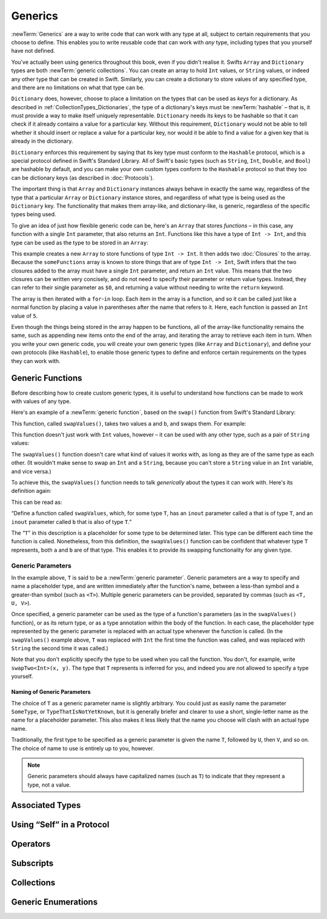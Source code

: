 .. docnote:: Subjects to be covered in this section

   * Array
   * Dictionary
   * (any other generics from the Standard Library)
   * Typing of generics
   * Working with subscripts
   * Creating one's own generics

Generics
========

:newTerm:`Generics` are a way to write code that can work with any type at all,
subject to certain requirements that you choose to define.
This enables you to write reusable code that can work with *any* type,
including types that you yourself have not defined.

You've actually been using generics throughout this book, even if you didn't realise it.
Swifts ``Array`` and ``Dictionary`` types are both :newTerm:`generic collections`.
You can create an array to hold ``Int`` values, or ``String`` values,
or indeed any other type that can be created in Swift.
Similarly, you can create a dictionary to store values of any specified type,
and there are no limitations on what that type can be.

``Dictionary`` does, however, choose to place a limitation on
the types that can be used as *keys* for a dictionary.
As described in :ref:`CollectionTypes_Dictionaries`,
the type of a dictionary's keys must be :newTerm:`hashable` –
that is, it must provide a way to make itself uniquely representable.
``Dictionary`` needs its keys to be hashable so that it can
check if it already contains a value for a particular key.
Without this requirement, ``Dictionary`` would not be able to tell
whether it should insert or replace a value for a particular key,
nor would it be able to find a value for a given key that is already in the dictionary.

``Dictionary`` enforces this requirement by saying that
its key type must conform to the ``Hashable`` protocol,
which is a special protocol defined in Swift's Standard Library.
All of Swift's basic types (such as ``String``, ``Int``, ``Double``, and ``Bool``)
are hashable by default,
and you can make your own custom types conform to the ``Hashable`` protocol
so that they too can be dictionary keys
(as described in :doc:`Protocols`).

.. TODO: I still need to write that bit.

The important thing is that ``Array`` and ``Dictionary`` instances
always behave in exactly the same way,
regardless of the type that a particular ``Array`` or ``Dictionary`` instance stores,
and regardless of what type is being used as the ``Dictionary`` key.
The functionality that makes them array-like, and dictionary-like,
is generic, regardless of the specific types being used.

To give an idea of just how flexible generic code can be,
here's an ``Array`` that stores *functions* –
in this case, any function with a single ``Int`` parameter, that also returns an ``Int``.
Functions like this have a type of ``Int -> Int``,
and this type can be used as the type to be stored in an ``Array``:

.. testcode:: generics

   -> var someFunctions = Array<Int -> Int>()
   << // someFunctions : Array<Int -> Int> = []
   -> someFunctions.append({ $0 + 6 })
   -> someFunctions.append({ $0 * 3 })
   -> for function in someFunctions {
         println(function(5))
      }
   << 11
   << 15
   /> prints \"\(someFunctions[0](5))\" and \"\(someFunctions[1](5))\"
   </ prints "11" and "15"

This example creates a new ``Array`` to store functions of type ``Int -> Int``.
It then adds two :doc:`Closures` to the array.
Because the ``someFunctions`` array is known to store things that are of type ``Int -> Int``,
Swift infers that the two closures added to the array must have a single ``Int`` parameter,
and return an ``Int`` value.
This means that the two closures can be written very concisely,
and do not need to specify their parameter or return value types.
Instead, they can refer to their single parameter as ``$0``,
and returning a value without needing to write the ``return`` keyword.

The array is then iterated with a ``for``-``in`` loop.
Each item in the array is a function,
and so it can be called just like a normal function
by placing a value in parentheses after the name that refers to it.
Here, each function is passed an ``Int`` value of ``5``.

Even though the things being stored in the array happen to be functions,
all of the array-like functionality remains the same,
such as appending new items onto the end of the array,
and iterating the array to retrieve each item in turn.
When you write your own generic code,
you will create your own generic types (like ``Array`` and ``Dictionary``),
and define your own protocols (like ``Hashable``),
to enable those generic types to define and enforce certain requirements
on the types they can work with.

Generic Functions
-----------------

Before describing how to create custom generic types,
it is useful to understand how functions can be made to work with values of any type.

Here's an example of a :newTerm:`generic function`,
based on the ``swap()`` function from Swift's Standard Library:

.. testcode:: swapOne

   -> func swapValues<T>(inout a: T, inout b: T) {
         (a, b) = (b, a)
      }

This function, called ``swapValues()``, takes two values ``a`` and ``b``,
and swaps them. For example:

.. testcode:: swapOne

   -> var firstInt = 1
   << // firstInt : Int = 1
   -> var secondInt = 100
   << // secondInt : Int = 100
   -> swapValues(&firstInt, &secondInt)
   /> firstInt is now \(firstInt), and secondInt is now \(secondInt)
   </ firstInt is now 100, and secondInt is now 1

This function doesn't just work with ``Int`` values, however –
it can be used with any other type, such as a pair of ``String`` values:

.. testcode:: swapOne

   -> var firstString = "hello"
   << // firstString : String = "hello"
   -> var secondString = "world"
   << // secondString : String = "world"
   -> swapValues(&firstString, &secondString)
   /> firstString is now \"\(firstString)\", and secondString is now \"\(secondString)\"
   </ firstString is now "world", and secondString is now "hello"

The ``swapValues()`` function doesn't care what kind of values it works with,
as long as they are of the same type as each other.
(It wouldn't make sense to swap an ``Int`` and a ``String``,
because you can't store a ``String`` value in an ``Int`` variable, and vice versa.)

To achieve this, the ``swapValues()`` function needs to talk *generically*
about the types it can work with.
Here's its definition again:

.. testcode:: swapTwo

   -> func swapValues<T>(inout a: T, inout b: T) {
         (a, b) = (b, a)
      }

This can be read as:

“Define a function called ``swapValues``, which, for some type ``T``,
has an ``inout`` parameter called ``a`` that is of type ``T``,
and an ``inout`` parameter called ``b`` that is also of type ``T``.”

The “``T``” in this description is a placeholder for some type to be determined later.
This type can be different each time the function is called.
Nonetheless, from this definition,
the ``swapValues()`` function can be confident that whatever type ``T`` represents,
both ``a`` and ``b`` are of that type.
This enables it to provide its swapping functionality for any given type.

Generic Parameters
~~~~~~~~~~~~~~~~~~

In the example above, ``T`` is said to be a :newTerm:`generic parameter`.
Generic parameters are a way to specify and name a placeholder type,
and are written immediately after the function's name,
between a less-than symbol and a greater-than symbol (such as ``<T>``).
Multiple generic parameters can be provided, separated by commas (such as ``<T, U, V>``).

Once specified,
a generic parameter can be used as the type of a function's parameters
(as in the ``swapValues()`` function),
or as its return type,
or as a type annotation within the body of the function.
In each case, the placeholder type represented by the generic parameter
is replaced with an actual type whenever the function is called.
(In the ``swapValues()`` example above,
``T`` was replaced with ``Int`` the first time the function was called,
and was replaced with ``String`` the second time it was called.)

Note that you don't explicitly specify the type to be used when you call the function.
You don't, for example, write ``swapTwo<Int>(x, y)``.
The type that ``T`` represents is inferred for you,
and indeed you are not allowed to specify a type yourself.

Naming of Generic Parameters
____________________________

The choice of ``T`` as a generic parameter name is slightly arbitrary.
You could just as easily name the parameter ``SomeType``, or ``TypeThatIsNotYetKnown``,
but it is generally briefer and clearer to use a short, single-letter name
as the name for a placeholder parameter.
This also makes it less likely that the name you choose will clash with an actual type name.

Traditionally, the first type to be specified as a generic parameter is given the name ``T``,
followed by ``U``, then ``V``, and so on.
The choice of name to use is entirely up to you, however.

.. note::

   Generic parameters should always have capitalized names (such as ``T``)
   to indicate that they represent a type, not a value.

Associated Types
----------------

.. write-me::

Using “Self” in a Protocol
--------------------------

.. write-me::

.. Self as the dynamic type of the current type that is implementing the protocols

Operators
---------

.. write-me::

.. Protocols can require the implementation of operators (though assignment operators are broken)
.. Likewise for requiring custom operators
.. However, Doug thought that this might be better covered by Generics,
   where you know that two things are definitely of the same type.
   Perhaps mention it here, but don't actually show an example?

Subscripts
----------

.. write-me::

.. Protocols can require conforming types to provide specific subscripts
.. These typically return a value of type T, which is why I've moved this here

Collections
-----------

.. Describe how to create a Stack<T> as an example of custom collections

Generic Enumerations
--------------------

.. Describe how Optional<T> actually works

.. where do I mention SomeType.self, SomeType.Type and all that malarkey?
   I'm going to have to talk about passing around types at some point,
   but that tends to blow people's brains. Might it go in here?

.. refnote:: References

   * https://[Internal Staging Server]/docs/whitepaper/GuidedTour.html#generics
   * https://[Internal Staging Server]/docs/Generics%20Syntax%20Tradeoffs.html